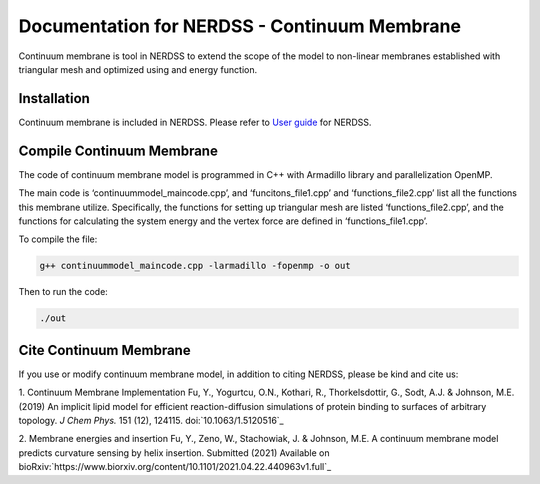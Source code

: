 .. Continuum membrane model documentation master file, created by 
   M. Ying on Oct. 7, 2021.

Documentation for NERDSS - Continuum Membrane
=============================================

Continuum membrane is tool in NERDSS to extend the scope of the model to non-linear membranes established with triangular mesh and optimized using and energy function. 

Installation
------------

Continuum membrane is included in NERDSS. Please refer to `User guide`_ for NERDSS.

Compile Continuum Membrane
--------------------------
The code of continuum membrane model is programmed in C++ with Armadillo library and parallelization OpenMP.

The main code is ‘continuummodel_maincode.cpp’, and ‘funcitons_file1.cpp’ and ‘functions_file2.cpp’ list all the functions this membrane utilize. Specifically, the functions for setting up triangular mesh are listed ‘functions_file2.cpp’, and the functions for calculating the system energy and the vertex force are defined in ‘functions_file1.cpp’.

To compile the file:

.. code-block:: console

   g++ continuummodel_maincode.cpp -larmadillo -fopenmp -o out
   
Then to run the code:

.. code-block:: console

   ./out

Cite Continuum Membrane
-----------------------

If you use or modify continuum membrane model, in addition to citing NERDSS, please be kind and cite us:

1. Continuum Membrane Implementation
Fu, Y., Yogurtcu, O.N., Kothari, R., Thorkelsdottir, G., Sodt, A.J. & Johnson, M.E. (2019) An implicit lipid model for efficient reaction-diffusion simulations of protein binding to surfaces of arbitrary topology. *J Chem Phys.* 151 (12), 124115. doi:`10.1063/1.5120516`_

2. Membrane energies and insertion
Fu, Y., Zeno, W., Stachowiak, J. & Johnson, M.E. A continuum membrane model predicts curvature sensing by helix insertion. Submitted (2021) Available on bioRxiv:`https://www.biorxiv.org/content/10.1101/2021.04.22.440963v1.full`_

.. _`User guide`: https://github.com/mjohn218/NERDSS/blob/master/NERDSS_USER_GUIDE.pdf
